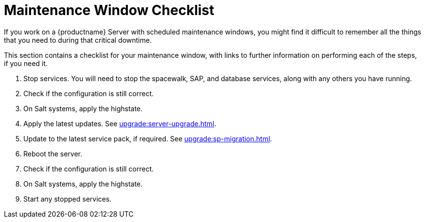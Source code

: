 [[maintenance-window]]
= Maintenance Window Checklist

If you work on a {productname} Server with scheduled maintenance windows, you might find it difficult to remember all the things that you need to during that critical downtime.

This section contains a checklist for your maintenance window, with links to further information on performing each of the steps, if you need it.


. Stop services.
You will need to stop the spacewalk, SAP, and database services, along with any others you have running.
. Check if the configuration is still correct.
. On Salt systems, apply the highstate.
. Apply the latest updates.
See xref:upgrade:server-upgrade.adoc[].
. Update to the latest service pack, if required.
See xref:upgrade:sp-migration.adoc[].
. Reboot the server.
. Check if the configuration is still correct.
. On Salt systems, apply the highstate.
. Start any stopped services.
